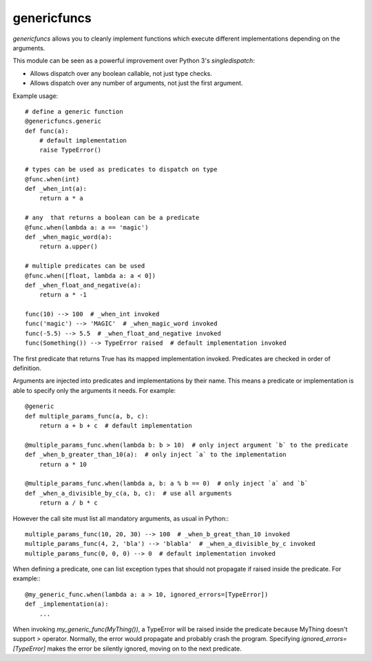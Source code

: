 
genericfuncs
============

`genericfuncs` allows you to cleanly implement functions which execute different
implementations depending on the arguments.

This module can be seen as a powerful improvement over Python 3's `singledispatch`:

* Allows dispatch over any boolean callable, not just type checks.
* Allows dispatch over any number of arguments, not just the first argument.

Example usage::

    # define a generic function
    @genericfuncs.generic
    def func(a):
        # default implementation
        raise TypeError()

    # types can be used as predicates to dispatch on type
    @func.when(int)
    def _when_int(a):
        return a * a

    # any  that returns a boolean can be a predicate
    @func.when(lambda a: a == 'magic')
    def _when_magic_word(a):
        return a.upper()

    # multiple predicates can be used
    @func.when([float, lambda a: a < 0])
    def _when_float_and_negative(a):
        return a * -1

    func(10) --> 100  # _when_int invoked
    func('magic') --> 'MAGIC'  # _when_magic_word invoked
    func(-5.5) --> 5.5  # _when_float_and_negative invoked
    func(Something()) --> TypeError raised  # default implementation invoked

The first predicate that returns True has its mapped implementation invoked.
Predicates are checked in order of definition.

Arguments are injected into predicates and implementations by their name.
This means a predicate or implementation is able to specify only the arguments it needs. For example::

    @generic
    def multiple_params_func(a, b, c):
        return a + b + c  # default implementation

    @multiple_params_func.when(lambda b: b > 10)  # only inject argument `b` to the predicate
    def _when_b_greater_than_10(a):  # only inject `a` to the implementation
        return a * 10

    @multiple_params_func.when(lambda a, b: a % b == 0)  # only inject `a` and `b`
    def _when_a_divisible_by_c(a, b, c):  # use all arguments
        return a / b * c

However the call site must list all mandatory arguments, as usual in Python:::

    multiple_params_func(10, 20, 30) --> 100  # _when_b_great_than_10 invoked
    multiple_params_func(4, 2, 'bla') --> 'blabla'  # _when_a_divisible_by_c invoked
    multiple_params_func(0, 0, 0) --> 0  # default implementation invoked

When defining a predicate, one can list exception types that should not
propagate if raised inside the predicate. For example:::

    @my_generic_func.when(lambda a: a > 10, ignored_errors=[TypeError])
    def _implementation(a):
        ...

When invoking `my_generic_func(MyThing())`, a TypeError will be raised inside the predicate
because MyThing doesn't support `>` operator.
Normally, the error would propagate and probably crash the program.
Specifying `ignored_errors=[TypeError]` makes the error be silently ignored,
moving on to the next predicate.
